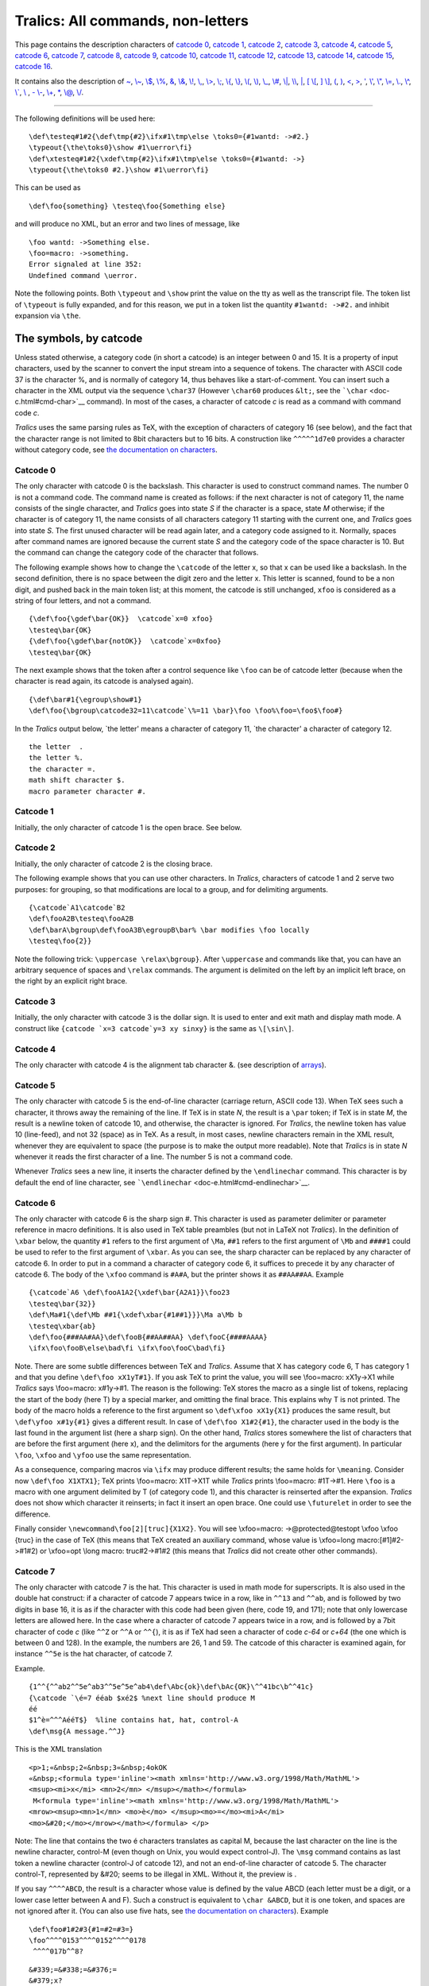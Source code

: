 ==================================
Tralics: All commands, non-letters
==================================

This page contains the description characters of `catcode
0 <#catcode0>`__, `catcode 1 <#catcode1>`__, `catcode 2 <#catcode2>`__,
`catcode 3 <#catcode3>`__, `catcode 4 <#catcode4>`__, `catcode
5 <#catcode5>`__, `catcode 6 <#catcode6>`__, `catcode 7 <#catcode7>`__,
`catcode 8 <#catcode8>`__, `catcode 9 <#catcode9>`__, `catcode
10 <#catcode10>`__, `catcode 11 <#catcode11>`__, `catcode
12 <#catcode12>`__, `catcode 13 <#catcode13>`__, `catcode
14 <#catcode14>`__, `catcode 15 <#catcode15>`__, `catcode
16 <#catcode16>`__.

It contains also the description of `~ <#tilde>`__,
`\\~ <#cmd-tilde>`__, `\\$ <#cmd-dollar>`__, `\\% <#cmd-percent>`__,
`& <#cmd-amp>`__, `\\& <#cmd-amp>`__, `\\! <#cmd-exclam>`__,
`\\, <#cmd-comma>`__, `\\> <#cmd-greater>`__, `\\; <#cmd-semicolon>`__,
`\\{ <#cmd-openbrace>`__, `\\} <#cmd-closebrace>`__,
`\\( <#cmd-openparen>`__, `\\) <#cmd-closeparen>`__,
`\\\_ <#cmd-underscore>`__, `\\# <#cmd-sharp>`__, `\\\| <#cmd-bar>`__,
`\\\\ <#symbol-backslash>`__, `\| <#bar>`__, `[ \\[ <#openbra>`__, `]
\\] <#closebra>`__, `( <#cmd-openparen>`__, `) <#cmd-closeparen>`__,
`< <#ltsign>`__, `> <#gtsign>`__, `' <#quote>`__, `\\' <#cmd-quote>`__,
`\\" <#cmd-doublequote>`__, `\\= <#cmd-equal>`__, `\\. <#cmd-dot>`__,
`\\^ <#cmd-hat>`__, `\\\` <#cmd-grave>`__, `\\ <#cmd-space>`__ , `-
\\- <#cmd-minus>`__, `\\+ <#cmd-plus>`__, `\* <#cmd-star>`__,
`\\@ <#cmd-atsign>`__, `\\/ <#cmd-italiccor>`__.

--------------

The following definitions will be used here:

.. container:: ltx-source

   ::

      \def\testeq#1#2{\def\tmp{#2}\ifx#1\tmp\else \toks0={#1wantd: ->#2.}
      \typeout{\the\toks0}\show #1\uerror\fi}
      \def\xtesteq#1#2{\xdef\tmp{#2}\ifx#1\tmp\else \toks0={#1wantd: ->}
      \typeout{\the\toks0 #2.}\show #1\uerror\fi}

This can be used as

.. container:: ltx-source

   ::

      \def\foo{something} \testeq\foo{Something else}

and will produce no XML, but an error and two lines of message, like

.. container:: tty_out

   ::

      \foo wantd: ->Something else.
      \foo=macro: ->something.
      Error signaled at line 352:
      Undefined command \uerror.

Note the following points. Both ``\typeout`` and ``\show`` print the
value on the tty as well as the transcript file. The token list of
``\typeout`` is fully expanded, and for this reason, we put in a token
list the quantity ``#1wantd: ->#2.`` and inhibit expansion via ``\the``.

The symbols, by catcode
=======================

Unless stated otherwise, a category code (in short a catcode) is an
integer between 0 and 15. It is a property of input characters, used by
the scanner to convert the input stream into a sequence of tokens. The
character with ASCII code 37 is the character %, and is normally of
category 14, thus behaves like a start-of-comment. You can insert such a
character in the XML output via the sequence ``\char37`` (However
``\char60`` produces ``&lt;``, see the
```\char`` <doc-c.html#cmd-char>`__ command). In most of the cases, a
character of catcode *c* is read as a command with command code *c*.

*Tralics* uses the same parsing rules as TeX, with the exception of
characters of category 16 (see below), and the fact that the character
range is not limited to 8bit characters but to 16 bits. A construction
like ``^^^^^1d7e0`` provides a character without category code, see `the
documentation on characters <doc-chars.html>`__.

Catcode 0
---------

The only character with catcode 0 is the backslash. This character is
used to construct command names. The number 0 is not a command code. The
command name is created as follows: if the next character is not of
category 11, the name consists of the single character, and *Tralics*
goes into state *S* if the character is a space, state *M* otherwise; if
the character is of category 11, the name consists of all characters
category 11 starting with the current one, and *Tralics* goes into state
*S*. The first unused character will be read again later, and a category
code assigned to it. Normally, spaces after command names are ignored
because the current state *S* and the category code of the space
character is 10. But the command can change the category code of the
character that follows.

The following example shows how to change the ``\catcode`` of the letter
x, so that x can be used like a backslash. In the second definition,
there is no space between the digit zero and the letter x. This letter
is scanned, found to be a non digit, and pushed back in the main token
list; at this moment, the catcode is still unchanged, ``xfoo`` is
considered as a string of four letters, and not a command.

.. container:: ltx-source

   ::

         {\def\foo{\gdef\bar{OK}}  \catcode`x=0 xfoo}
         \testeq\bar{OK}
         {\def\foo{\gdef\bar{notOK}}  \catcode`x=0xfoo}
         \testeq\bar{OK}

The next example shows that the token after a control sequence like
``\foo`` can be of catcode letter (because when the character is read
again, its catcode is analysed again).

.. container:: ltx-source

   ::

      {\def\bar#1{\egroup\show#1}
      \def\foo{\bgroup\catcode32=11\catcode`\%=11 \bar}\foo \foo%\foo=\foo$\foo#}

In the *Tralics* output below, \`the letter' means a character of
category 11, \`the character' a character of category 12.

.. container:: tty_out

   ::

      the letter  .
      the letter %.
      the character =.
      math shift character $.
      macro parameter character #.

Catcode 1
---------

Initially, the only character of catcode 1 is the open brace. See below.

Catcode 2
---------

Initially, the only character of catcode 2 is the closing brace.

The following example shows that you can use other characters. In
*Tralics*, characters of catcode 1 and 2 serve two purposes: for
grouping, so that modifications are local to a group, and for delimiting
arguments.

.. container:: ltx-source

   ::

      {\catcode`A1\catcode`B2 
      \def\fooA2B\testeq\fooA2B
      \def\barA\bgroup\def\fooA3B\egroupB\bar% \bar modifies \foo locally
      \testeq\foo{2}}

Note the following trick: ``\uppercase \relax\bgroup}``. After
``\uppercase`` and commands like that, you can have an arbitrary
sequence of spaces and ``\relax`` commands. The argument is delimited on
the left by an implicit left brace, on the right by an explicit right
brace.

Catcode 3
---------

Initially, the only character with catcode 3 is the dollar sign. It is
used to enter and exit math and display math mode. A construct like
:literal:`{\catcode `x=3 \catcode`y=3 xy \sinxy}` is the same as
``\[\sin\]``.

Catcode 4
---------

The only character with catcode 4 is the alignment tab character &. (see
description of `arrays <doc-array.html>`__).

Catcode 5
---------

The only character with catcode 5 is the end-of-line character (carriage
return, ASCII code 13). When TeX sees such a character, it throws away
the remaining of the line. If TeX is in state *N*, the result is a
``\par`` token; if TeX is in state *M*, the result is a newline token of
catcode 10, and otherwise, the character is ignored. For *Tralics*, the
newline token has value 10 (line-feed), and not 32 (space) as in TeX. As
a result, in most cases, newline characters remain in the XML result,
whenever they are equivalent to space (the purpose is to make the output
more readable). Note that *Tralics* is in state *N* whenever it reads
the first character of a line. The number 5 is not a command code.

Whenever *Tralics* sees a new line, it inserts the character defined by
the ``\endlinechar`` command. This character is by default the end of
line character, see ```\endlinechar`` <doc-e.html#cmd-endlinechar>`__.

Catcode 6
---------

The only character with catcode 6 is the sharp sign #. This character is
used as parameter delimiter or parameter reference in macro definitions.
It is also used in TeX table preambles (but not in LaTeX not *Tralics*).
In the definition of ``\xbar`` below, the quantity ``#1`` refers to the
first argument of ``\Ma``, ``##1`` refers to the first argument of
``\Mb`` and ``####1`` could be used to refer to the first argument of
``\xbar``. As you can see, the sharp character can be replaced by any
character of catcode 6. In order to put in a command a character of
category code 6, it suffices to precede it by any character of catcode
6. The body of the ``\xfoo`` command is ``#A#A``, but the printer shows
it as ``##AA##AA``. Example

.. container:: ltx-source

   ::

      {\catcode`A6 \def\fooA1A2{\xdef\bar{A2A1}}\foo23
      \testeq\bar{32}}
      \def\Ma#1{\def\Mb ##1{\xdef\xbar{#1##1}}}\Ma a\Mb b
      \testeq\xbar{ab}
      \def\foo{###AA#AA}\def\fooB{##AA##AA} \def\fooC{####AAAA}
      \ifx\foo\fooB\else\bad\fi \ifx\foo\fooC\bad\fi}

Note. There are some subtle differences between TeX and *Tralics*.
Assume that X has category code 6, T has category 1 and that you define
``\def\foo xX1yT#1}``. If you ask TeX to print the value, you will see
\\foo=macro: xX1y->X1 while *Tralics* says \\foo=macro: x#1y->#1. The
reason is the following: TeX stores the macro as a single list of
tokens, replacing the start of the body (here T) by a special marker,
and omitting the final brace. This explains why T is not printed. The
body of the macro holds a reference to the first argument so
``\def\xfoo xX1y{X1}`` produces the same result, but
``\def\yfoo x#1y{#1}`` gives a different result. In case of
``\def\foo X1#2{#1}``, the character used in the body is the last found
in the argument list (here a sharp sign). On the other hand, *Tralics*
stores somewhere the list of characters that are before the first
argument (here x), and the delimitors for the arguments (here y for the
first argument). In particular ``\foo``, ``\xfoo`` and ``\yfoo`` use the
same representation.

As a consequence, comparing macros via ``\ifx`` may produce different
results; the same holds for ``\meaning``. Consider now
``\def\foo X1XTX1}``; TeX prints \\foo=macro: X1T->X1T while *Tralics*
prints \\foo=macro: #1T->#1. Here ``\foo`` is a macro with one argument
delimited by T (of category code 1), and this character is reinserted
after the expansion. *Tralics* does not show which character it
reinserts; in fact it insert an open brace. One could use ``\futurelet``
in order to see the difference.

Finally consider ``\newcommand\foo[2][truc]{X1X2}``. You will see
\\xfoo=macro: ->\@protected@testopt \\xfoo \\\xfoo {truc} in the case of
TeX (this means that TeX created an auxiliary command, whose value is
\\\xfoo=\long macro:[#1]#2->#1#2) or \\xfoo=opt \\long macro:
truc#2->#1#2 (this means that *Tralics* did not create other other
commands).

Catcode 7
---------

The only character with catcode 7 is the hat. This character is used in
math mode for superscripts. It is also used in the double hat construct:
if a character of catcode 7 appears twice in a row, like in ``^^13`` and
``^^ab``, and is followed by two digits in base 16, it is as if the
character with this code had been given (here, code 19, and 171); note
that only lowercase letters are allowed here. In the case where a
character of catcode 7 appears twice in a row, and is followed by a 7bit
character of code *c* (like ``^^Z`` or ``^^A`` or ``^^{``), it is as if
TeX had seen a character of code *c-64* or *c+64* (the one which is
between 0 and 128). In the example, the numbers are 26, 1 and 59. The
catcode of this character is examined again, for instance ``^^5e`` is
the hat character, of catcode 7.

Example.

.. container:: ltx-source

   ::

      {1^^{^^ab2^^5e^ab3^^5e^5e^ab4\def\Abc{ok}\def\bAc{OK}\^^41bc\b^^41c}
      {\catcode `\é=7 ééab $xé2$ %next line should produce M
      éé
      $1^è=^^^AééT$}  %line contains hat, hat, control-A
      \def\msg{A message.^^J}

This is the XML translation

.. container:: xml_out

   ::

      <p>1;«&nbsp;2«&nbsp;3«&nbsp;4okOK
      «&nbsp;<formula type='inline'><math xmlns='http://www.w3.org/1998/Math/MathML'>
      <msup><mi>x</mi> <mn>2</mn> </msup></math></formula>
       M<formula type='inline'><math xmlns='http://www.w3.org/1998/Math/MathML'>
      <mrow><msup><mn>1</mn> <mo>è</mo> </msup><mo>=</mo><mi>A</mi>
      <mo>&#20;</mo></mrow></math></formula> </p>

Note: The line that contains the two é characters translates as capital
M, because the last character on the line is the newline character,
control-M (even though on Unix, you would expect control-J). The
``\msg`` command contains as last token a newline character (control-J
of catcode 12), and not an end-of-line character of catcode 5. The
character control-T, represented by &#20; seems to be illegal in XML.
Without it, the preview is |some chars|.

If you say ``^^^^ABCD``, the result is a character whose value is
defined by the value ABCD (each letter must be a digit, or a lower case
letter between A and F). Such a construct is equivalent to
``\char &ABCD``, but it is one token, and spaces are not ignored after
it. (You can also use five hats, see `the documentation on
characters <doc-chars.html>`__). Example

.. container:: ltx-source

   ::

      \def\foo#1#2#3{#1=#2=#3=}
      \foo^^^^0153^^^^0152^^^^0178
       ^^^^017b^^8?

.. container:: xml_out

   ::

        
      &#339;=&#338;=&#376;=
      &#379;x?

Preview: |^^^^ example|

Catcode 8
---------

The only character with catcode 8 is the underscore character. It is
used for subscripts in math mode. See the
```\sp`` <doc-s.html#cmd-sp>`__ command for an example of use.

Outside math mode, you will get an error. For instance, if you say

.. container:: ltx-source

   ::

      {\catcode`x7 \catcode`y=8 a^b_c xy\sp\sb}

then *Tralics* will complain (but not in the same fashion as TeX).

.. container:: tty_out

   ::

      Error signaled at line 377:
      Missing dollar not inserted, token ignored: {Character ^ of catcode 7}.
      Error signaled at line 377:
      Missing dollar not inserted, token ignored: {Character _ of catcode 8}.
      Error signaled at line 377:
      Missing dollar not inserted, token ignored: {Character x of catcode 7}.
      Error signaled at line 377:
      Missing dollar not inserted, token ignored: {Character y of catcode 8}.
      Error signaled at line 377:
      Missing dollar not inserted, token ignored: \sp.
      Error signaled at line 377:
      Missing dollar not inserted, token ignored: \sb.

Catcode 9
---------

Characters of code 9 are ignored. Initially, no character has this
category code.

Catcode 10
----------

A character of catcode 10 acts like a space. If TeX sees a character of
catcode 10, the action depends on the current state. If the state is *N*
or *S*, the character is ignored. Otherwise, TeX is in state *M* and
changes to state *S*, and the result is a space token (character 32,
category 10). Space, tabulation are of catcode 10.

Spaces are in general ignored at start of line, because TeX is in state
*M*. In verbatim mode, the catcode of the space is changed, and thus
spaces remain.

Catcode 11
----------

Characters of catcode letter can be used to make multiletter control
sequences (without using ``\csname``). Only ASCII letter (between a and
z, or between A and Z) are by default of catcode 11.

Catcode 12
----------

Characters of catcode 12 cannot be used to make multiletter control
sequences. All characters not liste elsewhere are of catcode 12
(especially, all 8-bit characters).

Catcode 13
----------

Characters of category 13 are active. They can be used only if a
definition is associated. In *Tralics* only the tilde character is of
13, but the three characters ``_#&`` have a definition (the translation
is the character). Note that, in PlainTeX, the tilde character expands
to ``\penalty \@M \ `` (there is a space at the end of the command) and
in LaTeX to ``\nobreakspace{}``, which is the same with a
``\leavevmode`` in front, in *Tralics*, the expansion is simply
``\nobreakspace``.

Catcode 14
----------

Characters of catcode 14 act like an start-of-comment character. The
only character with catcode 14 is the percent character.

Catcode 15
----------

Characters of catcode 15 are invalid. There is no invalid character in
*Tralics*.

Catcode 16
----------

There is no character of catcode 16 in TeX . In *Tralics*, this code is
reserved for verbatim-like characters, defined by ``\DefineShortVerb``.
These characters act is if they were preceded by ``\verb``. Note that
the star character is not exceptional. You can use ``\fvset``, if you
want to change the translation of a space.

Example:

.. container:: ltx-source

   ::

      \DefineShortVerb{\|}
      Test of |\DefineShortVerb| and |\UndefineShortVerb|.
      \DefineShortVerb{\+}
      test 1 |toto| +x+ |+x-| +|t|+
      \UndefineShortVerb{\+}
      test 2 |toto| +x+ |+x-| +|t|+
      espace: |+ +|\fvset{showspaces=true}|+ +|\fvset{showspaces=false}|+ +|.
      \DefineShortVerb{\*}
      Verbatimfoo: *+ foo +*\verb+*foo*+\verb*+foo*+
      Verbatimfoo: \verb|+ foo +*foo*foo*|.

The XML output is the following

.. container:: xml_out

   ::

      <p>Test of <hi rend='tt'>\DefineShortVerb</hi> and <hi rend='tt'>\UndefineShortVerb</hi>.

      test 1 <hi rend='tt'>toto</hi> <hi rend='tt'>x</hi> <hi rend='tt'>+x-&#x200B;</hi>
        <hi rend='tt'>|t|</hi>

      test 2 <hi rend='tt'>toto</hi> +x+ <hi rend='tt'>+x-&#x200B;</hi> +<hi rend='tt'>t</hi>+
      espace: <hi rend='tt'>+&nbsp;+</hi><hi rend='tt'>+&blank;+</hi><hi rend='tt'>+&nbsp;+</hi>.

      Verbatimfoo: <hi rend='tt'>+&nbsp;foo&nbsp;+</hi><hi rend='tt'>*foo*</hi><hi rend='tt'>foo*</hi>
      Verbatimfoo: <hi rend='tt'>+&nbsp;foo&nbsp;+*foo*foo*</hi>.
      </p>

We can continue the example as follows. We show how to use ``\SaveVerb``
and ``\UseVerb``.

.. container:: ltx-source

   ::

      \SaveVerb{FE}|}|\def\FE{\UseVerb{FE}}
      \DefineShortVerb{\+}
      \SaveVerb{VE}+|+\def\VE{\UseVerb{VE}}
      \SaveVerb{DU}|$_|\def\DU{\UseVerb{DU}} %$
      \UndefineShortVerb{\+}
      \UndefineShortVerb{\|}
      \UndefineShortVerb{\*}
      Test \FE,\VE, \DU.

.. container:: xml_out

   ::

      <p>Test <hi rend='tt'>}</hi>,<hi rend='tt'>|</hi>, <hi rend='tt'>$_</hi>.
      </p>

Preview: |example of ShortVerb|

Mono-letter commands
====================

~
-

*(tralics version 1 description: The ``~`` character is a normal
character, but translates into a non-breaking space. Of course, the
result is a tilde in verbatim mode, and a mathematical space in math
mode.)* Example:

.. container:: ltx-source

   ::

      Test tilde:~\verb=~=$a~b$.
      \href{\url{a~b\~c}}{some url}

The XML translation is

.. container:: xml_out

   ::

      Test tilde:&nbsp;<hi rend='tt'>~</hi><formula type='inline'>
      <math xmlns='http://www.w3.org/1998/Math/MathML'>
      <mrow><mi>a</mi><mspace width='1em'/><mi>b</mi></mrow></math></formula>.
      <xref url='some url'>a~b~c</xref>

Note how ``~`` and ``\~`` are handled by the ``\url`` command.

In the current version of *Tralics*, the tilde character is active and
defined as ``\def~{\nobreakspace}``. The only purpose of the change is
to make the following example work (it is file xii by David Carlisle).

.. container:: ltx-source

   ::

      \let~\catcode~`76~`A13~`F1~`j00~`P2jdefA71F~`7113jdefPALLF
      PA''FwPA;;FPAZZFLaLPA//71F71iPAHHFLPAzzFenPASSFthP;A$$FevP
      A@@FfPARR717273F737271P;ADDFRgniPAWW71FPATTFvePA**FstRsamP
      AGGFRruoPAqq71.72.F717271PAYY7172F727171PA??Fi*LmPA&&71jfi
      Fjfi71PAVVFjbigskipRPWGAUU71727374 75,76Fjpar71727375Djifx
      :76jelse&U76jfiPLAKK7172F71l7271PAXX71FVLnOSeL71SLRyadR@oL
      RrhC?yLRurtKFeLPFovPgaTLtReRomL;PABB71 72,73:Fjif.73.jelse
      B73:jfiXF71PU71 72,73:PWs;AMM71F71diPAJJFRdriPAQQFRsreLPAI
      I71Fo71dPA!!FRgiePBt'el@ lTLqdrYmu.Q.,Ke;vz vzLqpip.Q.,tz;
      ;Lql.IrsZ.eap,qn.i. i.eLlMaesLdRcna,;!;h htLqm.MRasZ.ilk,%
      s$;z zLqs'.ansZ.Ymi,/sx ;LYegseZRyal,@i;@ TLRlogdLrDsW,@;G
      LcYlaDLbJsW,SWXJW ree @rzchLhzsW,;WERcesInW qt.'oL.Rtrul;e
      doTsW,Wk;Rri@stW aHAHHFndZPpqar.tridgeLinZpe.LtYer.W,:jbye

.. _section-1:

\\~
---

The ``\~`` command allows you to put a tilde accent on a letter (see
also the ```\tilde`` <doc-t.html#cmd-tilde>`__ command). The
possibilities are given here:

.. container:: ltx-source

   ::

      \~A \~a \~{\^A} \~{\^a} \~{\u A} \~{\u a} \~E \~e \~{\^E} \~{\^e} 
       \~I \~i \~N \~n \~O \~o \~{\=O} \~{\=o} \~{\'O} \~{\'o} \~{\"O}
      \~{\"o}  \~{\^O} \~{\^o} \~{\H O} \~{\H o}  \~U \~u \~{\'U} \~{\'u} \~{\H U}
      \~{\H u} \~V \~v  \~Y \~ y

the result is

.. container:: xml_out

   ::

      Ã ã &#7850; &#7851; &#7860; &#7861; &#7868; &#7869; &#7876; &#7877;
      &#296; &#297; Ñ ñ Õ õ &#556; &#557; &#7756; &#7757; &#7758;
      &#7759; &#7894; &#7895; &#7904; &#7905; &#360; &#361; &#7800; &#7801; &#7918;
      &#7919; &#7804; &#7805; &#7928; &#7929;

Preview |tilde accent|

.. _section-2:

\\$
---

The ``\$`` command is valid in math mode and text mode. It generates a
dollar sign (``<mi>$</mi>`` in math mode). See also the description of
the ```\qquad`` <doc-q.html#cmd-qquad>`__ command. Remember that the
dollar sign by itself (using default category codes) starts or finishes
a math formula.

.. _section-3:

\\%
---

The ``\%`` command is valid in math mode and text mode. It generates a
percent sign ( ``<mo>%</mo>`` in math mode). See also the description of
the ```\qquad`` <doc-q.html#cmd-qquad>`__ command. Remember that the
percent sign by itself (using default category codes) starts a comment.

.. _section-4:

\\&
---

The ``\&`` command is valid in math mode and text mode. It generates a
ampersand sign ``&amp;`` (or ``<mo>&amp;</mo>`` in math mode). See
description of the ```\qquad`` <doc-q.html#cmd-qquad>`__ command.
Remember that the ``&`` character is valid only inside arrays as a cell
delimiter (see description of `arrays <doc-array.html>`__).

.. _section-5:

\\!
---

The ``\!`` command is valid in math mode and text mode. It generates a
negative space of -3/18em in math mode ``<mspace width='-0.166667em'/>``
and nothing in text mode. See description of the
```\qquad`` <doc-q.html#cmd-qquad>`__ command.

\\, (backslash comma)
---------------------

The ``\,`` command is valid in math mode and text mode. It generates a
space of 3/18em in math mode, ``<mspace width='0.166667em'/>``, and a
``&nbsp;`` otherwise (this is ``&#xA0;``, as defined in isonum.ent).

See description of the ```\qquad`` <doc-q.html#cmd-qquad>`__ command and
```\AA`` <doc-a.html#cmd-Caa>`__ command.

.. _section-6:

\\>
---

The ``\>`` command is valid in math mode. It generates a space of
4/18em. See description of the ```\qquad`` <doc-q.html#cmd-qquad>`__
command.

.. _section-7:

\\;
---

The ``\;`` command is valid in math mode. It generates a space of
5/18em. See description of the ```\qquad`` <doc-q.html#cmd-qquad>`__
command.

.. _section-8:

\\{
---

The ``\{`` command is valid in math mode and text mode. It generates an
open brace, for instance ``<mo>{</mo>`` in math mode. See description of
the ```\qquad`` <doc-q.html#cmd-qquad>`__ command, and
```\AA`` <doc-a.html#cmd-Caa>`__ command. It can be used as a math
delimiter, see description of the ```\vert`` <doc-v.html#cmd-vert>`__
command.

Note that a single brace (without backslash), assuming default catcodes,
opens a group.

.. _section-9:

\\}
---

The ``\}`` command is valid in math mode and text mode. It generates an
close brace, for instance ``<mo>}</mo>`` in math mode. See description
of the ```\qquad`` <doc-q.html#cmd-qquad>`__ command, and
```\AA`` <doc-a.html#cmd-Caa>`__ command. It can be used as a math
delimiter, see description of the ```\vert`` <doc-v.html#cmd-vert>`__
command.

Note that a single brace (withut backslash) (assuming default catcodes)
closes a group.

\\+ (backslash plus)
--------------------

This command is undefined in *Tralics*; it is part of the unimplemented
``\settabs`` mechanism

\\\_ (backslash underscore)
---------------------------

The ``\_`` command is valid in math mode and text mode. It generates an
underscore, in math mode it is ``<mo>_</mo>`` See description of the
```\qquad`` <doc-q.html#cmd-qquad>`__ command and
```\AA`` <doc-a.html#cmd-Caa>`__ command.

With defaults catcodes, a simple underscore character is valid only in
math mode, and starts a subscript.

\\- (backslash minus)
---------------------

The LaTeX kernel contains ``\def\-{\discretionary{-}{}{}}``. Since
hyphenation is not implemented in *Tralics*, ``\-`` produces no result.

The command is also redefined by the tabbing environment, which is not
yet implemented.

Note that hyphens are ligatures:

.. container:: ltx-source

   ::

      a - b -- c --- d

.. container:: xml_out

   ::

      <p>a - b &ndash; c &mdash; d</p>

preview |dashes|

\| (vertical bar)
-----------------

The ``|`` command it is equivalent to ``\vert`` as a math delimiter. See
description of the ```\vert`` <doc-v.html#cmd-vert>`__ command.

\\\| (backslash vertical bar)
-----------------------------

The ``\|`` command is valid only in math mode. It is equivalent to
``\Vert``. It produces the character U+2225, ∥. See description of the
```\vert`` <doc-v.html#cmd-vert>`__ command.

.. _section-10:

\\#
---

The character # has category 6, is described `here <catcode6>`__ , and
cannot be use to produce a sharp sign, you must used ``\#`` instead. It
is valid in text and in math mode; you can also use
```\sharp`` <doc-s.html#cmd-sharp>`__, that produces the musical sign
character U+266F, ♯. See also description of the
```\AA`` <doc-a.html#cmd-Caa>`__ command.

\\\\ (backslash backslash)
--------------------------

The ``\\`` command has three meanings, depending on whether it is in
text, in a text table, or in math table. It can be followed by a star
(which is ignored) and an optional argument in brackets, which is a
dimension. Inside a table, the ``\\`` indicates the end of the current
row, and the optional argument specifies additional space between rows.
This argument is currently ignored in math mode. Note that ``\\``
finished the current cell, the current row, and starts a new row and a
new cell. If this is the last cell in the table, and if it is empty,
then the row is removed. Said otherwise, a ``\\`` is ignored at the end
of a table; it is however needed before a final ``\hline`` if you want
an horizontal rule at the end of the table.

Outside a table, a ``\\`` specifies the end of a paragraph, and the
start of a new one, which is not indented. The optional argument
indicates vertical space to be added (see also the
```\vskip`` <doc-v.html#cmd-vskip>`__ command). In a title, the command
with its arguments is replaced by ``\@headercr``, a command that
produces a space by default. We give here an example of ``\\`` outside a
table.

.. container:: ltx-source

   ::

      text A \\* text B \\[3mm] text C
      \expandafter\def\csname @headercr\endcsname{; }
      \section{A\\[2mm]B}
      \begin{center}
      line one\\
      this is the second line
      \end{center}

This is the XML translation. The ``<p>`` element has a ``noindent``
attribute only if it has no ``rend`` attribute.

.. container:: xml_out

   ::

      <p>text A</p>
      <p noindent='true'>text B</p>
      <p noindent='true' spacebefore='8.53581'>text C</p>
      <div0 id='uid1'><head>A; B</head>
      <p rend='center'>line one</p>
      <p rend='center'>this is the second line</p>
      </div0>

Preview. |example of bbbb in text|

This is an example of math table.

.. container:: ltx-source

   ::

      \begin{equation}
      \begin{array}{lcl}
      \dot{x} & = & Ax+g(x,u)\\[2mm]
       y & = & Cx \\
       \multicolumn{3}{l}{x\in R^n} 
      \end{array}
      \end{equation}

This is the XML translation.

.. container:: xml_out

   ::

      <formula type='display'>
       <math xmlns='http://www.w3.org/1998/Math/MathML'>
        <mtable>
         <mtr>
          <mtd columnalign='left'><mover accent='true'><mi>x</mi> <mo>&dot;</mo></mover></mtd>
          <mtd><mo>=</mo></mtd>
          <mtd columnalign='left'>
           <mrow><mi>A</mi><mi>x</mi><mo>+</mo><mi>g</mi><mo>(</mo><mi>x</mi>
             <mo>,</mo><mi>u</mi><mo>)</mo></mrow>
          </mtd>
         </mtr>
         <mtr>
          <mtd columnalign='left'><mi>y</mi></mtd>
          <mtd><mo>=</mo></mtd>
          <mtd columnalign='left'><mrow><mi>C</mi><mi>x</mi></mrow></mtd>
         </mtr>
         <mtr>
          <mtd columnalign='left' columnspan='3'><mrow><mi>x</mi><mo>&Element;</mo>
              <msup><mi>R</mi> <mi>n</mi> </msup></mrow>
          </mtd>
         </mtr>
        </mtable>
       </math>
      </formula>

This is a preview. Note that the ``\multicolumn`` is ignored in the
rendering. This has been corrected. |example of bbbb in a math table|

Other example.

.. container:: ltx-source

   ::

      \begin{tabular}{|ll|rr|cc|}
      \hline a&b&c&d&e&f\\
      aaa&bbb&ccc&ddd&eee&fff\\
      \hline
      A&\multicolumn{3}{l|}{BCD}&E&F\\
      \multicolumn{2}{|l}{ab}&c&d&e&f\\
      \cline{1-3}\cline{6-6}
      aaa&bbb&ccc&ddd&eee&fff\\\hline
      \end{tabular}

This is the XML translation.

.. container:: xml_out

   ::

      <table rend='inline'>
       <row top-border='true'>
        <cell halign='left' left-border='true'>a</cell>
        <cell halign='left' right-border='true'>b</cell>
        <cell halign='right'>c</cell>
        <cell halign='right' right-border='true'>d</cell>
        <cell halign='center'>e</cell>
        <cell halign='center' right-border='true'>f</cell>
       </row>
       <row>
        <cell halign='left' left-border='true'>aaa</cell>
        <cell halign='left' right-border='true'>bbb</cell>
        <cell halign='right'>ccc</cell>
        <cell halign='right' right-border='true'>ddd</cell>
        <cell halign='center'>eee</cell>
        <cell halign='center' right-border='true'>fff</cell>
       </row>
       <row top-border='true'>
        <cell halign='left' left-border='true'>A</cell>
        <cell cols='3' halign='left' right-border='true'>BCD</cell>
        <cell halign='center'>E</cell>
        <cell halign='center' right-border='true'>F</cell>
       </row>
       <row>
        <cell bottom-border='true' cols='2' halign='left' left-border='true'>ab</cell>
        <cell bottom-border='true' halign='right'>c</cell>
        <cell halign='right' right-border='true'>d</cell>
        <cell halign='center'>e</cell>
        <cell bottom-border='true' halign='center' right-border='true'>f</cell>
       </row>
       <row bottom-border='true'>
        <cell halign='left' left-border='true'>aaa</cell>
        <cell halign='left' right-border='true'>bbb</cell>
        <cell halign='right'>ccc</cell>
        <cell halign='right' right-border='true'>ddd</cell>
        <cell halign='center'>eee</cell>
        <cell halign='center' right-border='true'>fff</cell>
       </row>
      </table>

The rendering of the ``tabular`` is not good: first, the width of the
table is the width of the page (changed to 15cm in this example), and
the width of each column is defined by the number of characters in it
(in this example, you do not see a difference, but replacing ``a`` by
``$a$`` would be catastrophic).

You should look at the `page on arrays <doc-array.html>`__. It contains
an example similar to this one. You can see that we changed the
algorithm: a ``\hline`` implies a ``bottom-border`` on the previous row.

|example of bbbb in a normal table|

.. _section-11:

[, \\[
------

The ``[`` command can be used as a math delimiter. See description of
the ```\vert`` <doc-v.html#cmd-vert>`__ command.

The expansion of ``\[`` is ``$$``. It means: \`begin display math' but
*Tralics* does no check.

.. _section-12:

], \\]
------

The ``]`` command can be used as a math delimiter. See description of
the ```\vert`` <doc-v.html#cmd-vert>`__ command.

The expansion of ``\]`` is ``$$``. It means: \`end display math' but
*Tralics* does no check. Hence ``$a\]b$`` and ``\]x\[`` are valid
expressions.

.. _section-13:

(, \\(
------

The ``(`` command can be used as a math delimiter. See description of
the ```\vert`` <doc-v.html#cmd-vert>`__ command.

The expansion of ``\(`` is ``$``. It means: \`start inline math' but
*Tralics* does no check. This command is also used as an opening
delimiter by the `ifthen package <doc-i.html#ifthenelse>`__.

.. _section-14:

), \\)
------

The ``)`` command can be used as a math delimiter. See description of
the ```\vert`` <doc-v.html#cmd-vert>`__ command.

The expansion of ``\)`` is ``$``. It means: \`end inline math' but
*Tralics* does no check. In particular ``$$ a\(\)`` is valid; note also
that ``\(\)`` is an empty math formula. This command is also used as a
closing delimiter by the `ifthen package <doc-i.html#ifthenelse>`__.

< (less than sign)
------------------

The ``<`` command can be used as a math delimiter. See description of
the ```\vert`` <doc-v.html#cmd-vert>`__ command. Otherwise, it
translates like a normal character, but is always printed as ``&lt;`` in
the XML output. There is one exception: the
```rawxml`` <doc-r.html#env-rawxml>`__ environment prints the convent
verbatim, and the ```\xmllatex`` <doc-x.html#cmd-xmllatex>`__ command
print

> (greater than sign)
---------------------

The ``>`` command can be used as a math delimiter. See description of
the ```\vert`` <doc-v.html#cmd-vert>`__ command.

' (single quote, apostrophe, straight quote)
--------------------------------------------

This character behaves normally in text mode; it has a special meaning
when *Tralics* reads a number (see
`scanint <doc-s.html#fct-scanint>`__); it has a special meaning in math
mode. Plain TeX defines an active apostrophe character as follows

.. container:: ltx-source

   ::

      {\catcode`\'=\active \gdef'{^\bgroup\prim@s}}
      \def\prim@s{\prime\futurelet\next\pr@m@s}
      \def\pr@m@s{\ifx'\next\let\nxt\pr@@@s \else\ifx^\next\let\nxt\pr@@@t
        \else\let\nxt\egroup\fi\fi \nxt}
      \def\pr@@@s#1{\prim@s} \def\pr@@@t#1#2{#2\egroup}

The definition of LaTeX is similar, with ``\expandafter`` instead of
``\nxt``. In *Tralics*, these lines of TeX code are replaced by some
lines of C++. The effect can be seen on the following example.

.. container:: ltx-source

   ::

      {\tracingall $x' x'' x''' x'''' u_2' v'^3_4$}

The transcript file will hold

.. container:: log_out

   ::

      {math shift}
      +stack: level + 3
      ...
      Math: $x^{\prime } x^{\prime \prime } x^{\prime \prime \prime } 
      x^{\prime \prime \prime \prime } u_2^{\prime } v^{\prime 3}_4$

We have removed a bunch of lines of the form \`+stack: level', because
each opening and closing brace changes the current level (by the way, it
is the dollar sign that increases the level first). The XML translation
is the following.

.. container:: xml_out

   ::

      <formula type='inline'>
       <math xmlns='http://www.w3.org/1998/Math/MathML'>
        <mrow>
         <msup><mi>x</mi> <mo>&prime;</mo></msup>
         <msup><mi>x</mi> <mrow><mo>&prime;</mo><mo>&prime;</mo></mrow> </msup>
         <msup><mi>x</mi><mrow><mo>&prime;</mo><mo>&prime;</mo><mo>&prime;</mo></mrow></msup>
         <msup><mi>x</mi> <mrow><mo>&prime;</mo><mo>&prime;</mo><mo>&prime;</mo>
           <mo>&prime;</mo></mrow></msup>
         <msubsup><mi>u</mi> <mn>2</mn> <mo>&prime;</mo></msubsup>
         <msubsup><mi>v</mi> <mn>4</mn><mrow><mo>&prime;</mo><mn>3</mn></mrow> </msubsup>
        </mrow>
       </math>
      </formula>

Preview |primes in math mode|

\\' (backslash left quote)
--------------------------

The single quote character behaves normally, but has a special meaning
when *Tralics* reads a number (see
`scanint <doc-s.html#fct-scanint>`__). The ``\'`` command puts an acute
accent over some letters. Do not confuse with ``\acute``, which is a
math-only command. Example

.. container:: ltx-source

   ::

      \'A \'a \'{\AA} \'{\aa} \'{\AE} \'{\ae} \'{\^A} \'{\^a} \'{\u A} \'{\u a} 
      \'C \'c \'{\c C} \'{\c c} \'E \'e  \'{\=E}
      \'{\=e} \'{\^E} \'{\^e} \'G \'g \'I \'i \\\'{\"I} \'{\"i} \'K \'k \'L \'l \'M 
      \'m \'N \'n \'O \'o \'{\O} \'{\o} \'{\~O} \'{\~o} \'{\=O} \'{\=o} \'{\^O} 
      \'{\^o} \'{\H O} \'{\H o}\\ \'P \'p \'R \'r \' S \'s
      \'{\.S} \'{\.s} \'U \'u \'{\"U} \'{\"u} \'{\~U} \'{\~u} \'{\H U} \'{\H u} 
      \'W \'w \'Y \'y \'Z \'z 

gives

.. container:: xml_out

   ::

      Á á &#506; &#507; &#508; &#509; &#7844; &#7845; &#7854; &#7855;
      &#262; &#263; &#7688; &#7689; É é &#7702;
      &#7703; &#7870; &#7871; &#500; &#501; Í í
      &#7726; &#7727; &#7728; &#7729; &#313; &#314; &#7742;
      &#7743; &#323; &#324; Ó ó &#510; &#511; &#7756; &#7757; &#7762; &#7763; &#7888;
      &#7889; &#7898; &#7899;
      &#7764; &#7765; &#340; &#341; &#346; &#347;
      &#7780; &#7781; Ú ú &#471; &#472; &#7800; &#7801; &#7912; &#7913;
      &#7810; &#7811; Ý ý &#377; &#378;

Preview |acute accent|

\\" (backslash double quote)
----------------------------

The double quote character behaves normally, but has a special meaning
when *Tralics* reads a number (see
`scanint <doc-s.html#fct-scanint>`__). The ``\"`` command puts a umlaut
or diaeresis accent over some letters. Example:

.. container:: ltx-source

   ::

      \"A \"a \"{\=A} \"{\=a} \"E \"e \"H \"h \"I \"i \"{\'I} \"{\'i} \"O \"o
      \"{\=O} \"{\=o} \"{\~O} \"{\~o} \"t\\ \"U \"u \"{\=U} \"{\=u} \"{\`U} \"{\`u}
      \"{\'U} \"{\'u} \"{\v U} \"{\v u} \"W \"w \"X \"x \"Y \"y

gives

.. container:: xml_out

   ::

      Ä ä &#478; &#479; Ë ë &#7718; &#7719; Ï ï &#7726; &#7727; Ö ö
      &#554; &#555; &#7758; &#7759; &#7831;
      Ü ü &#7802; &#7803; &#475; &#476;
      &#471; &#472; &#473; &#474; &#7812; &#7813; &#7820; &#7821; &#376; ÿ

Preview |dieresis accent|

\\= (backslash equals)
----------------------

The ``\=`` command generates a macro accent, similar to the ``\bar``
(that works in math mode only). The translation of

.. container:: ltx-source

   ::

      \=A \=a \={\"A} \={\"a} \={\.A} \={\.a} \=\AE \=\ae \=E \= e \={\'E} \={\'e}
      \={\`E} \={\`e} \=G \=g \=H \=h\\
      \=I \=i \={\d L} \={\d l} \= O \=o \={\k O} \={\k o} \={\"O} \={\"o} \={\~O}
      \={\~o} \={\.O} \={\.o} \={\`O} \={\`o} \={\'O} \={\'o}\\ \={\d R} \={\d r}
       \=T \=t \=U \=u \={\"U} \={\"u} \=Y \=y

is

.. container:: xml_out

   ::

      &#256; &#257; &#478; &#479; &#480; &#481; &#482;&#483;&#274; &#275; &#7702; &#7703;
      &#7700; &#7701; &#7712; &#7713; &#294; &#295;
      &#298; &#299; &#7736; &#7737; &#332; &#333; &#492; &#493; &#554; &#555; &#556;
      &#557; &#560; &#561; &#7760; &#7761; &#7762; &#7763; &#7772; &#7773;
      &#358; &#359; &#362; &#363; &#7802; &#7803; &#562; &#563;

Preview |macro accent|

\\. (backslash dot)
-------------------

The ``\.`` command generates dot accent, similar to the ``\dot`` (that
works in math mode only). The translation of

.. container:: ltx-source

   ::

      \.A \.a \.{\=A} \.{\=a} \.B \.b \.C \.c \.D \.d \.E \.e \.F \.f \.G \.g \.H
      \.h \.I \.L \.l \.M \.m \.N \.n \.O \.o \.{\=O} \.{\=o} \.P \.p \.R \.r \.S
      \.s \.{\d S} \.{\d s} \.{\v S} \.{\v s} \.{\'S} \.{\'s} \.T \.t \.W \.w \.X
      \.x \.Y \.y \.Z \.z

is

.. container:: xml_out

   ::

      &#550; &#551; &#480; &#481; &#7682; &#7683; &#266; &#267; &#7690; &#7691; &#278; &#279;
      &#7710; &#7711; &#288; &#289; &#7714; &#7715; &#304; &#319; &#320; &#7744; &#7745; &#7748;
      &#7749; &#558; &#559; &#560; &#561; &#7766; &#7767; &#7768; &#7769; &#7776; &#7777;
      &#7784; &#7785; &#7782; &#7783; &#7780; &#7781; &#7786; &#7787; &#7814; &#7815; &#7818;
      &#7819; &#7822; &#7823; &#379; &#380;

Preview |dot accent|

\\^ (backslash hat)
-------------------

The ``\^`` command generates a circonflex accent, similar to the
``\hat`` command (that works in math mode only). The translation of

.. container:: ltx-source

   ::

      \^A \^a \^{\'A} \^{\'a} \^{\`A} \^{\`a} \^{\h A} \^{\h a} \^{\~A} \^{\~a} 
      \^{\d A} \^{\d a} \^C \^c \^E \^e \^{\'E} \^{\'e} \^{\`E} \^{\`e} \^{\h E}
      \^{\h e} \^{\~E} \^{\~e} \^{\d E} \^{\d e} \^G \^g \^H \^h \^I \^i \^J \^j 
      \^O \^o \^{\'O} \^{\'o}  \^{\`O} \^{\`o}  \^{\h O} \^{\h o}  \^{\~O} \^{\~o}  
      \^{\d O} \^{\d o}  \^S \^ s \^U \^u \^W \^w \^Y \^y \^Z \^z

is

.. container:: xml_out

   ::

      Â â &#7844; &#7845; &#7846; &#7847; &#7848; &#7849; &#7850; &#7851;
      &#7852; &#7853; &#264; &#265;
      Ê ê &#7870; &#7871; &#7872; &#7873; &#7874;
      &#7875; &#7876; &#7877; &#7878; &#7879; &#284; &#285; &#292; &#293; Î î &#308; &#309;
      Ô ô &#7888; &#7889; &#7890; &#7891; &#7892; &#7893; &#7894; &#7895;
      &#7896; &#7897; &#348; &#349; Û û &#372; &#373; &#374; &#375; &#7824; &#7825;

Preview |circonflex accent|

\\\` (backslash backquote)
--------------------------

The backquote character behaves normally, but has a special meaning when
*Tralics* reads a number (see `scanint <doc-s.html#fct-scanint>`__). The
:literal:`\\\`` command generates a grave accent, similar to the
``\grave`` command (that works in math mode only). The translation of

.. container:: ltx-source

   ::

      \`A \`a \`{\^A} \`{\^a} \`{\u A} \`{\u a} \`E \`e \`{\=E} \`{\=e} \`{\^E}
      \`{\^e}  \`I \`i \`N \`n \\\`O \`o \`{\=O} \`{\=o} \`{\^O} \`{\^o} 
      \`{\H O} \`{\H o} \`U \`u \`{\"U} \`{\"u} \`{\H U} \`{\H u} \`W \`w \`Y\`y 

is

.. container:: xml_out

   ::

      À à &#7846; &#7847; &#7856; &#7857; È è &#7700; &#7701; &#7872;
      &#7873; Ì ì &#504; &#505;
      Ò ò &#7760; &#7761; &#7890; &#7891;
      &#7900; &#7901; Ù ù &#475; &#476; &#7914; &#7915; &#7808; &#7809; &#7922;&#7923;

Preview |grave accent|

\\ (backslash space)
--------------------

The ``\`` command adds a space character to the XML tree. The command
name is formed of a backslash followed by a space, a tabulation, a
line-feed, or a carriage return. Since these characters are of catcode
10 (space), spaces after them is ignored. At the start of chapter 25 of
the `TeXbook <index.html#texbook>`__, Knuth explains that the result of
this command is as if a space had been given in a context where the
space factor is 1000 (*Tralics* ignores ``\spacefactor`` and other
factors that modify the space factor). In math mode, the translation is
``<mspace width='4pt'/>``.

Note that ``\space`` produces a single space.

\\/ (backslash slash)
---------------------

The ``\/`` command is assumed to insert a kern corresponding to the
italic correction, if the last item on the horizontal list is a
character or a ligature, or a kern of width zero in math mode. However,
*Tralics* ignores such subtleties, so that this command does nothing.

.. _section-15:

\\\*
----

This command is valid in math mode only, the translation is a
``<mo>&InvisibleTimes;</mo>``.

\\@ (backslash atsign)
----------------------

The LaTeX kernel contains ``\def\@{\spacefactor\@m}``. However,
*Tralics* ignores currently space factors, so that this command does
nothing. If the at-sign character is of category \`letter', then
``\@ne`` is a single command; but if it is of category \`other' (normal
case), it is ``\@`` followed by some characters, and this often gives an
error in LaTeX, since the ``\spacefactor`` command cannot be used
everywhere.

The description of ``\@makeactive`` is found near that of
``\makeatletter``; there are som exceptions to this rule: ``\@ne`` is
described as if it were ``\one``.

.. |some chars| image:: /img/img_13.png
.. |^^^^ example| image:: /img/img_80.png
.. |example of ShortVerb| image:: /img/img_19.png
.. |tilde accent| image:: /img/img_20.png
.. |dashes| image:: /img/img-85.png
.. |example of bbbb in text| image:: /img/img_32.png
.. |example of bbbb in a math table| image:: /img/img_31.png
.. |example of bbbb in a normal table| image:: /img/img_33.png
.. |primes in math mode| image:: /img/img_14.png
.. |acute accent| image:: /img/img_91.png
.. |dieresis accent| image:: /img/img_16.png
.. |macro accent| image:: /img/img_18.png
.. |dot accent| image:: /img/img_17.png
.. |circonflex accent| image:: /img/img_21.png
.. |grave accent| image:: /img/img_22.png
